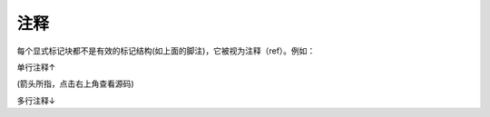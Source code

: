==========
注释
==========

每个显式标记块都不是有效的标记结构(如上面的脚注)，它被视为注释（ref）。例如：

.. 这是一段注释，在生成的HTML中是看不见的

单行注释↑

(箭头所指，点击右上角查看源码)

多行注释↓

.. 这里是多行注释
   第二行注释
   第三行注释
